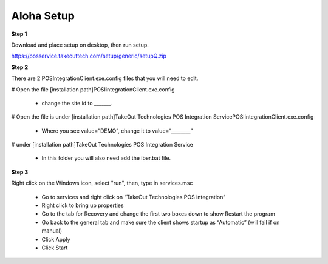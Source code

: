 Aloha Setup
===========

**Step 1**

Download and place setup on desktop, then run setup.

https://posservice.takeouttech.com/setup/generic/setupQ.zip



**Step 2**

There are 2 POSIntegrationClient.exe.config files that you will need to edit. 

# Open the file [installation path]\POSIintegrationClient.exe.config

 * change the site id to _______.


# Open the file is under [installation path]\TakeOut Technologies POS Integration Service\POSIintegrationClient.exe.config

 * Where you see  value=”DEMO”, change it to value=“________” 


# under [installation path]\TakeOut Technologies POS Integration Service

 * In this folder you will also need add the iber.bat file. 


**Step 3**

Right click on the Windows icon, select "run", then, type in services.msc

  * Go to services and right click on  “TakeOut Technologies POS integration”
  * Right click to bring up properties
  * Go to the tab for Recovery and change the first two boxes down to show Restart the program
  * Go back to the general tab and make sure the client shows startup as “Automatic” (will fail if on manual) 
  * Click Apply 
  * Click Start 
